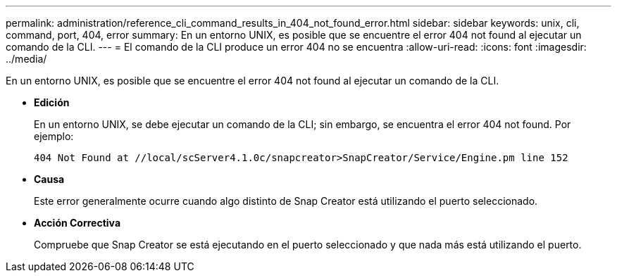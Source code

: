 ---
permalink: administration/reference_cli_command_results_in_404_not_found_error.html 
sidebar: sidebar 
keywords: unix, cli, command, port, 404, error 
summary: En un entorno UNIX, es posible que se encuentre el error 404 not found al ejecutar un comando de la CLI. 
---
= El comando de la CLI produce un error 404 no se encuentra
:allow-uri-read: 
:icons: font
:imagesdir: ../media/


[role="lead"]
En un entorno UNIX, es posible que se encuentre el error 404 not found al ejecutar un comando de la CLI.

* *Edición*
+
En un entorno UNIX, se debe ejecutar un comando de la CLI; sin embargo, se encuentra el error 404 not found. Por ejemplo:

+
[listing]
----
404 Not Found at //local/scServer4.1.0c/snapcreator>SnapCreator/Service/Engine.pm line 152
----
* *Causa*
+
Este error generalmente ocurre cuando algo distinto de Snap Creator está utilizando el puerto seleccionado.

* *Acción Correctiva*
+
Compruebe que Snap Creator se está ejecutando en el puerto seleccionado y que nada más está utilizando el puerto.


